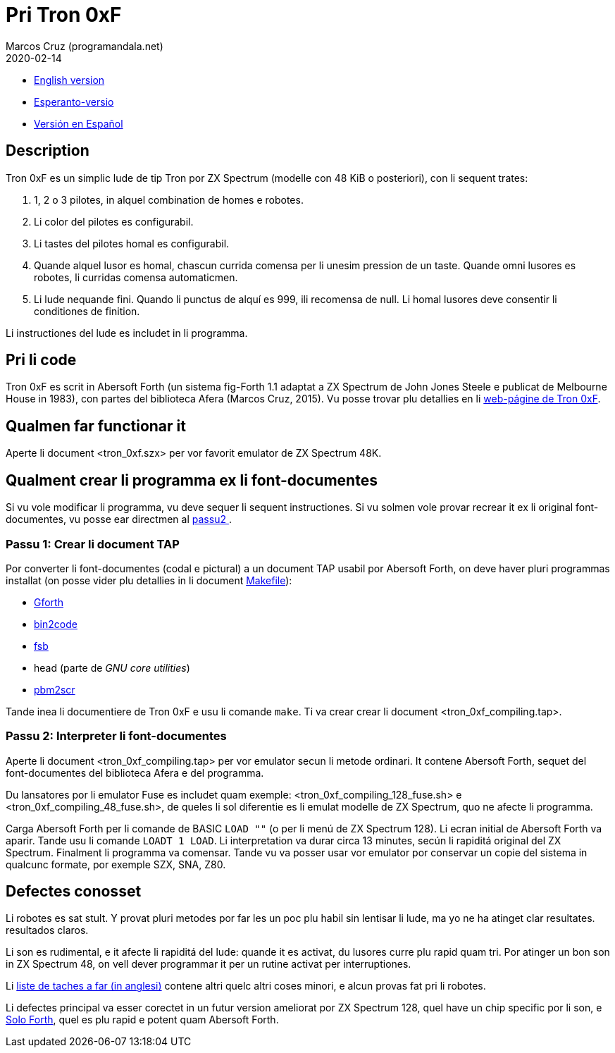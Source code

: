 = Pri Tron 0xF
:author: Marcos Cruz (programandala.net)
:revdate: 2020-02-14

// This file is part of
// Tron 0xF
// A ZX Spectrum game written in fig-Forth with Abersoft Forth

// http://programandala.net/es.programa.tron_0xf.html

// Copyright (C) 2015,2016 Marcos Cruz (programandala.net)

// Copying and distribution of this file, with or without
// modification, are permitted in any medium without royalty
// provided the copyright notice and this notice are
// preserved.  This file is offered as-is, without any
// warranty.

// -------------------------------------------------------------

// Ti document es scrit in formate AsciiDoc/Asciidoctor
// (http://asciidoctor.org).

- link:README.adoc[English version]
- link:README.eo.adoc[Esperanto-versio]
- link:README.es.adoc[Versión en Español]

== Description

Tron 0xF es un simplic lude de tip Tron por ZX Spectrum (modelle con
48 KiB o posteriori), con li sequent trates:

. 1, 2 o 3 pilotes, in alquel combination de homes e robotes.
. Li color del pilotes es configurabil.
. Li tastes del pilotes homal es configurabil.
. Quande alquel lusor es homal, chascun currida comensa per li unesim
  pression de un taste. Quande omni lusores es robotes, li curridas
  comensa automaticmen.
. Li lude nequande fini. Quando li punctus de alquí es 999, ili
  recomensa de null. Li homal lusores deve consentir li conditiones de
  finition.

Li instructiones del lude es includet in li programma.

== Pri li code

Tron 0xF es scrit in Abersoft Forth (un sistema fig-Forth 1.1
adaptat a ZX Spectrum de John Jones Steele e publicat de Melbourne
House in 1983), con partes del biblioteca Afera (Marcos Cruz,
2015). Vu posse trovar plu detallies en li
http://programandala.net/es.programa.tron_0xf.html[web-págine de Tron
0xF].

== Qualmen far functionar it

Aperte li document <tron_0xf.szx> per vor favorit emulator de ZX
Spectrum 48K.

== Qualment crear li programma ex li font-documentes

Si vu vole modificar li programma, vu deve sequer li sequent
instructiones.
Si vu solmen vole provar recrear it ex li original font-documentes,
vu posse ear directmen al <<passu2, passu2 >>.

=== Passu 1: Crear li document TAP

Por converter li font-documentes (codal e pictural) a un document
TAP usabil por Abersoft Forth, on deve haver pluri programmas installat
(on posse vider plu detallies in li document link:Makefile[Makefile]):

- http://gnu.org/software/gforth/[Gforth]
- http://metalbrain.speccy.org/link-eng.htm[bin2code]
- http://programandala.net/es.programa.fsb.html[fsb]
- head (parte de _GNU core utilities_)
- http://programandala.net/es.programa.pbm2scr.html[pbm2scr]

Tande inea li documentiere de Tron 0xF e usu li comande `make`.  Ti va
crear crear li document <tron_0xf_compiling.tap>.

[id=passu2]
=== Passu 2: Interpreter li font-documentes

Aperte li document <tron_0xf_compiling.tap> per vor emulator secun li
metode ordinari.  It contene Abersoft Forth, sequet del
font-documentes del biblioteca Afera e del programma.

Du lansatores por li emulator Fuse es includet quam exemple:
<tron_0xf_compiling_128_fuse.sh> e <tron_0xf_compiling_48_fuse.sh>, de
queles li sol diferentie es li emulat modelle de ZX Spectrum, quo ne
afecte li programma.


Carga Abersoft Forth per li comande de BASIC `LOAD ""` (o per li menú
de ZX Spectrum 128). Li ecran initial de Abersoft Forth va aparir.
Tande usu li comande `LOADT 1 LOAD`. Li interpretation va durar circa
13 minutes, secún li rapiditá original del ZX Spectrum. Finalment li
programma va comensar.  Tande vu va posser usar vor emulator por
conservar un copie del sistema in qualcunc formate, por exemple SZX,
SNA, Z80.

== Defectes conosset

Li robotes es sat stult. Y provat pluri metodes por far les un poc plu
habil sin lentisar li lude, ma yo ne ha atinget clar resultates.
resultados claros.

Li son es rudimental, e it afecte li rapiditá del lude: quande it es activat,
du lusores curre plu rapid quam tri. Por atinger un bon son in ZX Spectrum 48,
on vell dever programmar it per un rutine activat per interruptiones.

Li link:./TO-DO.adoc[liste de taches a far (in anglesi)] contene altri
quelc altri coses minori, e alcun provas fat pri li robotes.

Li defectes principal va esser corectet in un futur version ameliorat
por ZX Spectrum 128, quel have un chip specific por li son, e
http://programandala.net/es.programa.solo_forth.html[Solo Forth], quel
es plu rapid e potent quam Abersoft Forth.

